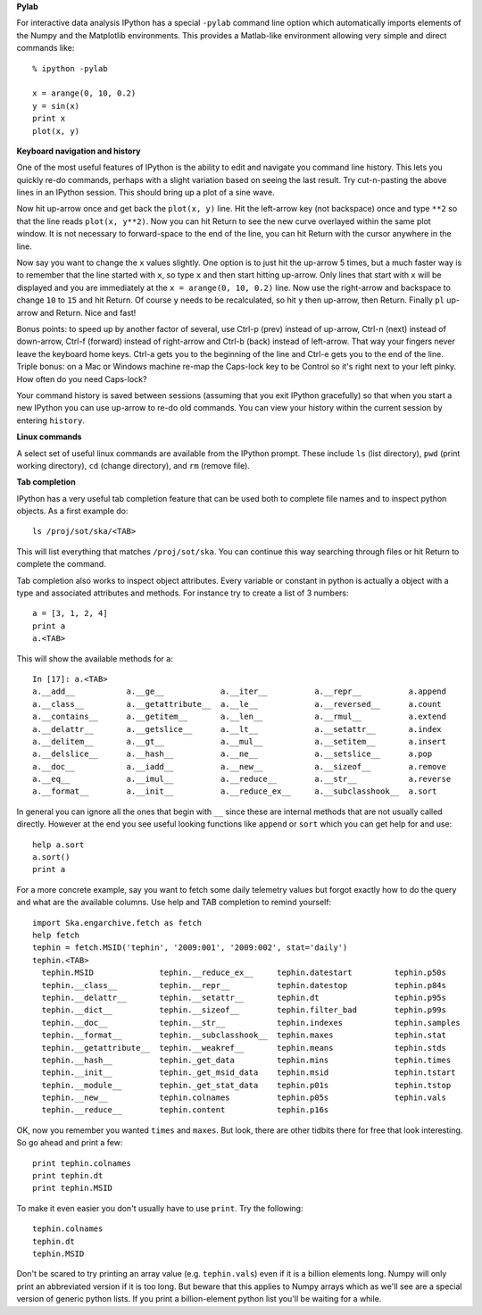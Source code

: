 **Pylab**

For interactive data analysis IPython has a special ``-pylab`` command line
option which automatically imports elements of the Numpy and the Matplotlib 
environments.  This provides a Matlab-like environment allowing very simple
and direct commands like::

  % ipython -pylab
  
  x = arange(0, 10, 0.2)
  y = sin(x)
  print x
  plot(x, y)

**Keyboard navigation and history**

One of the most useful features of IPython is the ability to edit and navigate 
you command line history.  This lets you quickly re-do commands, perhaps with a
slight variation based on seeing the last result.  Try cut-n-pasting the above
lines in an IPython session.  This should bring up a plot of a sine wave.  

Now hit up-arrow once and get back the ``plot(x, y)`` line.  Hit the left-arrow
key (not backspace) once and type ``**2`` so that the line reads ``plot(x,
y**2)``.  Now you can hit Return to see the new curve overlayed within the same
plot window.  It is not necessary to forward-space to the end of the line, you
can hit Return with the cursor anywhere in the line.

Now say you want to change the ``x`` values slightly.  One option is to just hit the
up-arrow 5 times, but a much faster way is to remember that the line started
with ``x``, so type ``x`` and then start hitting up-arrow.  Only lines that
start with ``x`` will be displayed and you are immediately at the 
``x = arange(0, 10, 0.2)`` line.  Now use the right-arrow and backspace to change ``10`` to
``15`` and hit Return.  Of course ``y`` needs to be recalculated, so hit ``y``
then up-arrow, then Return.  Finally ``pl`` up-arrow and Return.  Nice and fast!

Bonus points: to speed up by another factor of several, use Ctrl-p (prev) instead of
up-arrow, Ctrl-n (next) instead of down-arrow, Ctrl-f (forward) instead of
right-arrow and Ctrl-b (back) instead of left-arrow.  That way your fingers
never leave the keyboard home keys.  Ctrl-a gets you to the beginning of the
line and Ctrl-e gets you to the end of the line.  Triple bonus: on a Mac or
Windows machine re-map the Caps-lock key to be Control so it's right next to
your left pinky.  How often do you need Caps-lock?

Your command history is saved between sessions (assuming that you exit IPython
gracefully) so that when you start a new IPython you can use up-arrow to re-do
old commands.  You can view your history within the current session by entering
``history``.

**Linux commands**

A select set of useful linux commands are available from the IPython prompt.
These include ``ls`` (list directory), ``pwd`` (print working directory),
``cd`` (change directory), and ``rm`` (remove file).

**Tab completion**

IPython has a very useful tab completion feature that can be used both to
complete file names and to inspect python objects.  As a first example do::

  ls /proj/sot/ska/<TAB>

This will list everything that matches ``/proj/sot/ska``.  You can continue
this way searching through files or hit Return to complete the command.

Tab completion also works to inspect object attributes.  Every variable or
constant in python is actually a object with a type and associated attributes
and methods.  For instance try to create a list of 3 numbers::

  a = [3, 1, 2, 4]
  print a
  a.<TAB>

This will show the available methods for ``a``::

  In [17]: a.<TAB>
  a.__add__           a.__ge__            a.__iter__          a.__repr__          a.append
  a.__class__         a.__getattribute__  a.__le__            a.__reversed__      a.count
  a.__contains__      a.__getitem__       a.__len__           a.__rmul__          a.extend
  a.__delattr__       a.__getslice__      a.__lt__            a.__setattr__       a.index
  a.__delitem__       a.__gt__            a.__mul__           a.__setitem__       a.insert
  a.__delslice__      a.__hash__          a.__ne__            a.__setslice__      a.pop
  a.__doc__           a.__iadd__          a.__new__           a.__sizeof__        a.remove
  a.__eq__            a.__imul__          a.__reduce__        a.__str__           a.reverse
  a.__format__        a.__init__          a.__reduce_ex__     a.__subclasshook__  a.sort

In general you can ignore all the ones that begin with ``__`` since these are
internal methods that are not usually called directly.  However at the end you
see useful looking functions like ``append`` or ``sort`` which you can get help
for and use::

  help a.sort
  a.sort()
  print a

For a more concrete example, say you want to fetch some daily telemetry values
but forgot exactly how to do the query and what are the available columns.  Use
help and TAB completion to remind yourself::

  import Ska.engarchive.fetch as fetch
  help fetch  
  tephin = fetch.MSID('tephin', '2009:001', '2009:002', stat='daily')
  tephin.<TAB>
    tephin.MSID              tephin.__reduce_ex__     tephin.datestart         tephin.p50s
    tephin.__class__         tephin.__repr__          tephin.datestop          tephin.p84s
    tephin.__delattr__       tephin.__setattr__       tephin.dt                tephin.p95s
    tephin.__dict__          tephin.__sizeof__        tephin.filter_bad        tephin.p99s
    tephin.__doc__           tephin.__str__           tephin.indexes           tephin.samples
    tephin.__format__        tephin.__subclasshook__  tephin.maxes             tephin.stat
    tephin.__getattribute__  tephin.__weakref__       tephin.means             tephin.stds
    tephin.__hash__          tephin._get_data         tephin.mins              tephin.times
    tephin.__init__          tephin._get_msid_data    tephin.msid              tephin.tstart
    tephin.__module__        tephin._get_stat_data    tephin.p01s              tephin.tstop
    tephin.__new__           tephin.colnames          tephin.p05s              tephin.vals
    tephin.__reduce__        tephin.content           tephin.p16s              

OK, now you remember you wanted ``times`` and ``maxes``.  But look, there are
other tidbits there for free that look interesting.  So go ahead and print a few::

  print tephin.colnames
  print tephin.dt
  print tephin.MSID

To make it even easier you don't usually have to use ``print``.  Try the
following::

  tephin.colnames
  tephin.dt
  tephin.MSID

Don't be scared to try printing an array value (e.g. ``tephin.vals``) even if
it is a billion elements long.  Numpy will only print an abbreviated version if
it is too long.  But beware that this applies to Numpy arrays which as we'll
see are a special version of generic python lists.  If you print a
billion-element python list you'll be waiting for a while.
